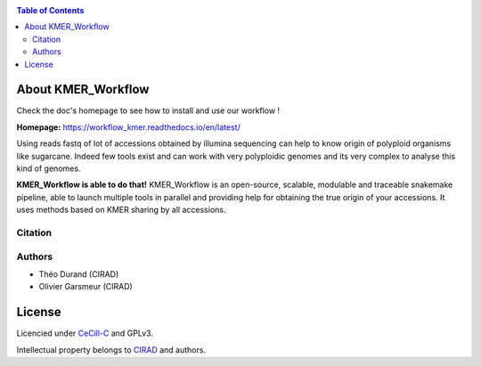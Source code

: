 .. raw:: html

   <img src="https://raw.githubusercontent.com/thdurand4/KMER_WORKFLOW/main/docs/source/_images/logo.png" align="right" alt="KMER Logo">

|PythonVersions| |SnakemakeVersions|

.. contents:: Table of Contents
    :depth: 2
    
About KMER_Workflow
===============

|readthedocs|

Check the doc's homepage to see how to install and use our workflow !

**Homepage:** `https://workflow_kmer.readthedocs.io/en/latest/ <https://workflow-kmer.readthedocs.io/en/latest/>`_

Using reads fastq of lot of accessions obtained by illumina
sequencing can help to know origin of polyploid organisms like
sugarcane. Indeed few tools exist and can work with very polyploidic 
genomes and its very complex to analyse this kind of genomes.  

**KMER_Workflow is able to do that!** KMER_Workflow is an open-source, scalable,
modulable and traceable snakemake pipeline, able to launch multiple
tools in parallel and providing help for obtaining the true origin of your accessions.
It uses methods based on KMER sharing by all accessions.

Citation
________


Authors
_______

* Théo Durand (CIRAD)
* Olivier Garsmeur (CIRAD)

License
=======

Licencied under `CeCill-C <http://www.cecill.info/licences/Licence_CeCILL-C_V1-en.html>`_ and GPLv3.

Intellectual property belongs to `CIRAD <https://www.cirad.fr/>`_ and authors.

.. |PythonVersions| image:: https://img.shields.io/badge/python-≥3.8.2%2B-blue
   :target: https://www.python.org/downloads

.. |SnakemakeVersions| image:: https://img.shields.io/badge/snakemake-≥7.15.1-brightgreen.svg
   :target: https://snakemake.readthedocs.io
   
.. |readthedocs| image:: https://pbs.twimg.com/media/E5oBxcRXoAEBSp1.png
   :target: https://workflow_kmer.readthedocs.io/en/latest/
   :width: 400px
